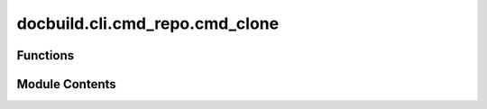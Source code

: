 docbuild.cli.cmd_repo.cmd_clone
===============================

.. py:module:: docbuild.cli.cmd_repo.cmd_clone

.. autoapi-nested-parse::

   Clone repositories.

   Pass any of the following URLs to clone:

   
   * HTTPS URLs like https://github.com/org/repo.git
   * SSH URLS like git@github.com:org/repo.git
   * Abbreviated URLs like 'org/repo'



Functions
---------

.. autoapisummary::

   docbuild.cli.cmd_repo.cmd_clone.clone


Module Contents
---------------

.. py:function:: clone(ctx: click.Context, repos: tuple[str, Ellipsis]) -> None

   Clone repositories into permanent directory.

   :param repos: A tuple of repository selectors. If empty, all repos are cloned.
   :param ctx: The Click context object.


